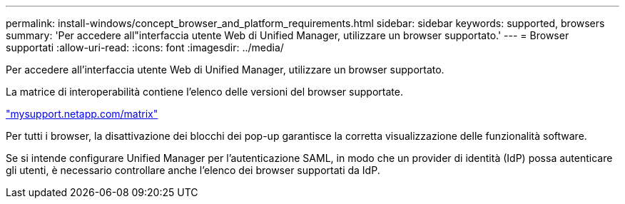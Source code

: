 ---
permalink: install-windows/concept_browser_and_platform_requirements.html 
sidebar: sidebar 
keywords: supported, browsers 
summary: 'Per accedere all"interfaccia utente Web di Unified Manager, utilizzare un browser supportato.' 
---
= Browser supportati
:allow-uri-read: 
:icons: font
:imagesdir: ../media/


[role="lead"]
Per accedere all'interfaccia utente Web di Unified Manager, utilizzare un browser supportato.

La matrice di interoperabilità contiene l'elenco delle versioni del browser supportate.

http://mysupport.netapp.com/matrix["mysupport.netapp.com/matrix"^]

Per tutti i browser, la disattivazione dei blocchi dei pop-up garantisce la corretta visualizzazione delle funzionalità software.

Se si intende configurare Unified Manager per l'autenticazione SAML, in modo che un provider di identità (IdP) possa autenticare gli utenti, è necessario controllare anche l'elenco dei browser supportati da IdP.
